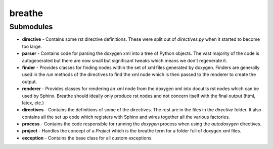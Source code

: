 
breathe
=======

Submodules
----------

- **directive** - Contains some rst directive definitions. These were split out
  of `directives.py` when it started to become too large.
- **parser** - Contains code for parsing the doxygen xml into a tree of Python
  objects. The vast majority of the code is autogenerated but there are now
  small but significant tweaks which means we don't regenerate it.
- **finder** - Provides classes for finding nodes within the set of xml
  files generated by doxygen. Finders are generally used in the `run` methods of
  the directives to find the xml node which is then passed to the renderer to
  create the output.
- **renderer** - Provides classes for rendering an xml node from the doxygen xml
  into docutils rst nodes which can be used by Sphinx. Breathe should ideally
  only produce rst nodes and not concern itself with the final output (html,
  latex, etc.)

- **directives** - Contains the definitions of some of the directives. The rest
  are in the files in the `directive` folder. It also contains all the set up
  code which registers with Sphinx and wires together all the various factories.
- **process** - Contains the code responsible for running the `doxygen` process
  when using the `autodoxygen` directives.
- **project** - Handles the concept of a `Project` which is the breathe term for
  a folder full of doxygen xml files.
- **exception** - Contains the base class for all custom exceptions.
